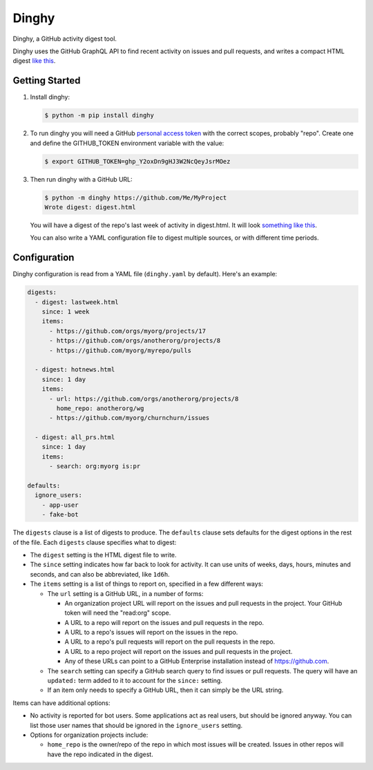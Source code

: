 ######
Dinghy
######

Dinghy, a GitHub activity digest tool.

|pypi-badge| |pyversions-badge| |license-badge|
|sponsor-badge| |twitter-nedbat|

Dinghy uses the GitHub GraphQL API to find recent activity on issues and pull
requests, and writes a compact HTML digest `like this <sample_>`_.

Getting Started
===============

1. Install dinghy:

   .. code-block:: bash

    $ python -m pip install dinghy

2. To run dinghy you will need a GitHub `personal access token`_ with the
   correct scopes, probably "repo".  Create one and define the GITHUB_TOKEN
   environment variable with the value:

   .. code-block:: bash

    $ export GITHUB_TOKEN=ghp_Y2oxDn9gHJ3W2NcQeyJsrMOez

.. _personal access token: https://github.com/settings/tokens

3. Then run dinghy with a GitHub URL:

   .. code-block:: bash

    $ python -m dinghy https://github.com/Me/MyProject
    Wrote digest: digest.html

   You will have a digest of the repo's last week of activity in digest.html.
   It will look `something like this <sample_>`_.

   You can also write a YAML configuration file to digest multiple sources, or
   with different time periods.

.. _sample: https://nedbat.github.io/dinghy/black_digest.html


Configuration
=============

Dinghy configuration is read from a YAML file (``dinghy.yaml`` by default).
Here's an example:

.. code-block:: yaml

    digests:
      - digest: lastweek.html
        since: 1 week
        items:
          - https://github.com/orgs/myorg/projects/17
          - https://github.com/orgs/anotherorg/projects/8
          - https://github.com/myorg/myrepo/pulls

      - digest: hotnews.html
        since: 1 day
        items:
          - url: https://github.com/orgs/anotherorg/projects/8
            home_repo: anotherorg/wg
          - https://github.com/myorg/churnchurn/issues

      - digest: all_prs.html
        since: 1 day
        items:
          - search: org:myorg is:pr

    defaults:
      ignore_users:
        - app-user
        - fake-bot

The ``digests`` clause is a list of digests to produce.  The ``defaults``
clause sets defaults for the digest options in the rest of the file.  Each
``digests`` clause specifies what to digest:

- The ``digest`` setting is the HTML digest file to write.

- The ``since`` setting indicates how far back to look for activity. It can use
  units of weeks, days, hours, minutes and seconds, and can also be
  abbreviated, like ``1d6h``.

- The ``items`` setting is a list of things to report on, specified in a few
  different ways:

  - The ``url`` setting is a GitHub URL, in a number of forms:

    - An organization project URL will report on the issues and pull requests
      in the project. Your GitHub token will need the "read:org" scope.

    - A URL to a repo will report on the issues and pull requests in the repo.

    - A URL to a repo's issues will report on the issues in the repo.

    - A URL to a repo's pull requests will report on the pull requests in the
      repo.

    - A URL to a repo project will report on the issues and pull requests in
      the project.

    - Any of these URLs can point to a GitHub Enterprise installation instead
      of https://github.com.

  - The ``search`` setting can specify a GitHub search query to find issues or
    pull requests. The query will have an ``updated:`` term added to it to
    account for the ``since:`` setting.

  - If an item only needs to specify a GitHub URL, then it can simply be the
    URL string.

Items can have additional options:

- No activity is reported for bot users.  Some applications act as real users,
  but should be ignored anyway.  You can list those user names that should be
  ignored in the ``ignore_users`` setting.

- Options for organization projects include:

  - ``home_repo`` is the owner/repo of the repo in which most issues will be
    created.  Issues in other repos will have the repo indicated in the
    digest.



.. |pypi-badge| image:: https://img.shields.io/pypi/v/dinghy.svg
    :target: https://pypi.python.org/pypi/dinghy/
    :alt: PyPI

.. |pyversions-badge| image:: https://img.shields.io/pypi/pyversions/dinghy.svg
    :target: https://pypi.python.org/pypi/dinghy/
    :alt: Supported Python versions

.. |license-badge| image:: https://img.shields.io/github/license/nedbat/dinghy.svg
    :target: https://github.com/nedbat/dinghy/blob/master/LICENSE.txt
    :alt: License

.. |twitter-nedbat| image:: https://img.shields.io/twitter/follow/nedbat.svg?label=nedbat&style=flat&logo=twitter&logoColor=4FADFF
    :target: https://twitter.com/nedbat
    :alt: nedbat on Twitter

.. |sponsor-badge| image:: https://img.shields.io/badge/%E2%9D%A4-Sponsor%20me-brightgreen?style=flat&logo=GitHub
    :target: https://github.com/sponsors/nedbat
    :alt: Sponsor me on GitHub
